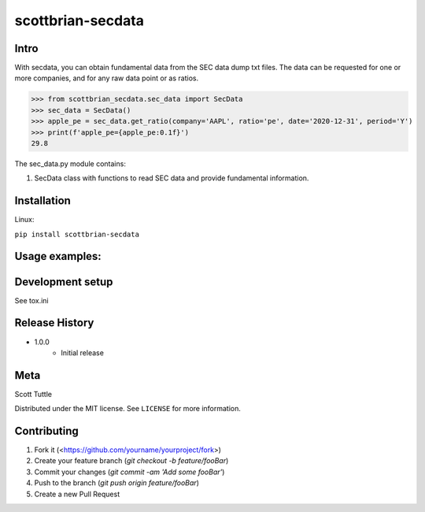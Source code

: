 ==================
scottbrian-secdata
==================

Intro
=====

With secdata, you can obtain fundamental data from the SEC data dump txt files. The data can be requested for one or
more companies, and for any raw data point or as ratios.

>>> from scottbrian_secdata.sec_data import SecData
>>> sec_data = SecData()
>>> apple_pe = sec_data.get_ratio(company='AAPL', ratio='pe', date='2020-12-31', period='Y')
>>> print(f'apple_pe={apple_pe:0.1f}')
29.8


.. image:: https://img.shields.io/badge/security-bandit-yellow.svg
    :target: https://github.com/PyCQA/bandit
    :alt: Security Status

.. image:: https://readthedocs.org/projects/pip/badge/?version=stable
    :target: https://pip.pypa.io/en/stable/?badge=stable
    :alt: Documentation Status


The sec_data.py module contains:

1. SecData class with functions to read SEC data and provide fundamental information.



Installation
============

Linux:

``pip install scottbrian-secdata``


Usage examples:
===============



Development setup
=================

See tox.ini

Release History
===============

* 1.0.0
    * Initial release

Meta
====

Scott Tuttle

Distributed under the MIT license. See ``LICENSE`` for more information.


Contributing
============

1. Fork it (<https://github.com/yourname/yourproject/fork>)
2. Create your feature branch (`git checkout -b feature/fooBar`)
3. Commit your changes (`git commit -am 'Add some fooBar'`)
4. Push to the branch (`git push origin feature/fooBar`)
5. Create a new Pull Request
